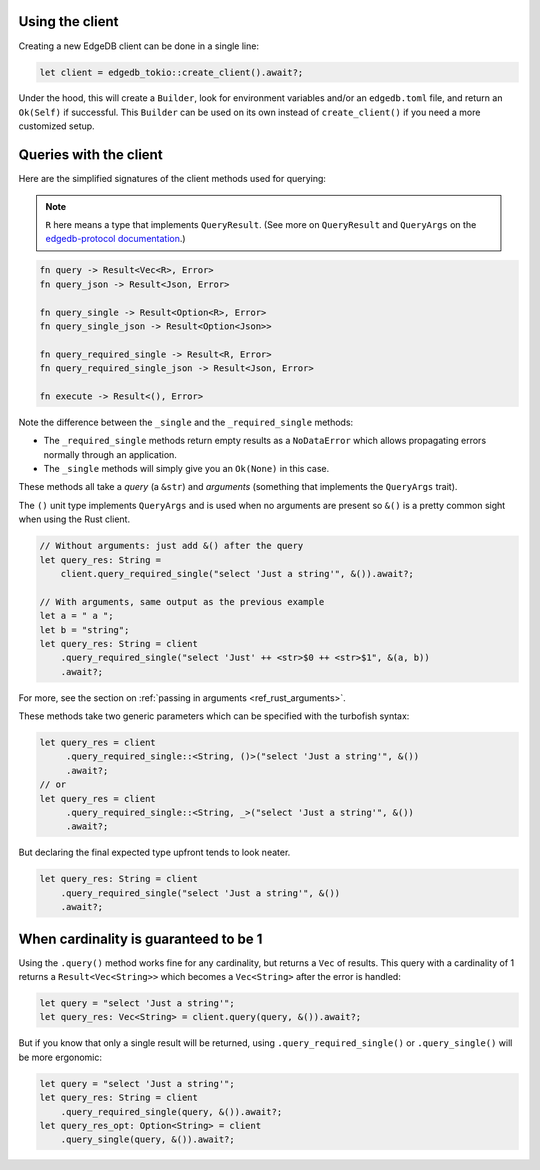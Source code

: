 .. _ref_rust_client:

Using the client
----------------

Creating a new EdgeDB client can be done in a single line:

.. code-block:: rust

  let client = edgedb_tokio::create_client().await?;

Under the hood, this will create a ``Builder``, look for environment variables
and/or an ``edgedb.toml`` file, and return an ``Ok(Self)`` if successful.
This ``Builder`` can be used on its own instead of ``create_client()``
if you need a more customized setup.

Queries with the client
-----------------------

Here are the simplified signatures of the client methods used for querying:

.. note::
    ``R`` here means a type that implements ``QueryResult``.
    (See more on ``QueryResult`` and ``QueryArgs`` on the 
    `edgedb-protocol documentation`_.)

.. code-block:: rust

  fn query -> Result<Vec<R>, Error>
  fn query_json -> Result<Json, Error>

  fn query_single -> Result<Option<R>, Error>
  fn query_single_json -> Result<Option<Json>>

  fn query_required_single -> Result<R, Error>
  fn query_required_single_json -> Result<Json, Error>

  fn execute -> Result<(), Error>

Note the difference between the ``_single`` and the
``_required_single`` methods:

- The ``_required_single`` methods return empty results as a ``NoDataError``
  which allows propagating errors normally through an application.
- The ``_single`` methods will simply give you an ``Ok(None)`` in this case.

These methods all take a *query* (a ``&str``) and *arguments* (something that
implements the ``QueryArgs`` trait).

The ``()`` unit type implements ``QueryArgs`` and is used when no arguments
are present so ``&()`` is a pretty common sight when using the Rust client.

.. code-block:: rust

  // Without arguments: just add &() after the query
  let query_res: String = 
      client.query_required_single("select 'Just a string'", &()).await?;

  // With arguments, same output as the previous example
  let a = " a ";
  let b = "string";
  let query_res: String = client
      .query_required_single("select 'Just' ++ <str>$0 ++ <str>$1", &(a, b))
      .await?;

For more, see the section on :ref:`passing in arguments <ref_rust_arguments>`.

These methods take two generic parameters which can be specified with the
turbofish syntax:

.. code-block:: rust

  let query_res = client
       .query_required_single::<String, ()>("select 'Just a string'", &())
       .await?;
  // or
  let query_res = client
       .query_required_single::<String, _>("select 'Just a string'", &())
       .await?;
    
But declaring the final expected type upfront tends to look neater.

.. code-block:: rust

  let query_res: String = client
      .query_required_single("select 'Just a string'", &())
      .await?;

When cardinality is guaranteed to be 1
--------------------------------------

Using the ``.query()`` method works fine for any cardinality, but returns a
``Vec`` of results. This query with a cardinality of 1 returns a
``Result<Vec<String>>`` which becomes a ``Vec<String>`` after the error
is handled:

.. code-block:: rust

  let query = "select 'Just a string'";
  let query_res: Vec<String> = client.query(query, &()).await?;

But if you know that only a single result will be returned, using 
``.query_required_single()`` or ``.query_single()`` will be more ergonomic:

.. code-block:: rust

  let query = "select 'Just a string'";
  let query_res: String = client
      .query_required_single(query, &()).await?;
  let query_res_opt: Option<String> = client
      .query_single(query, &()).await?;

.. _`edgedb-protocol documentation`: https://docs.rs/edgedb-protocol/